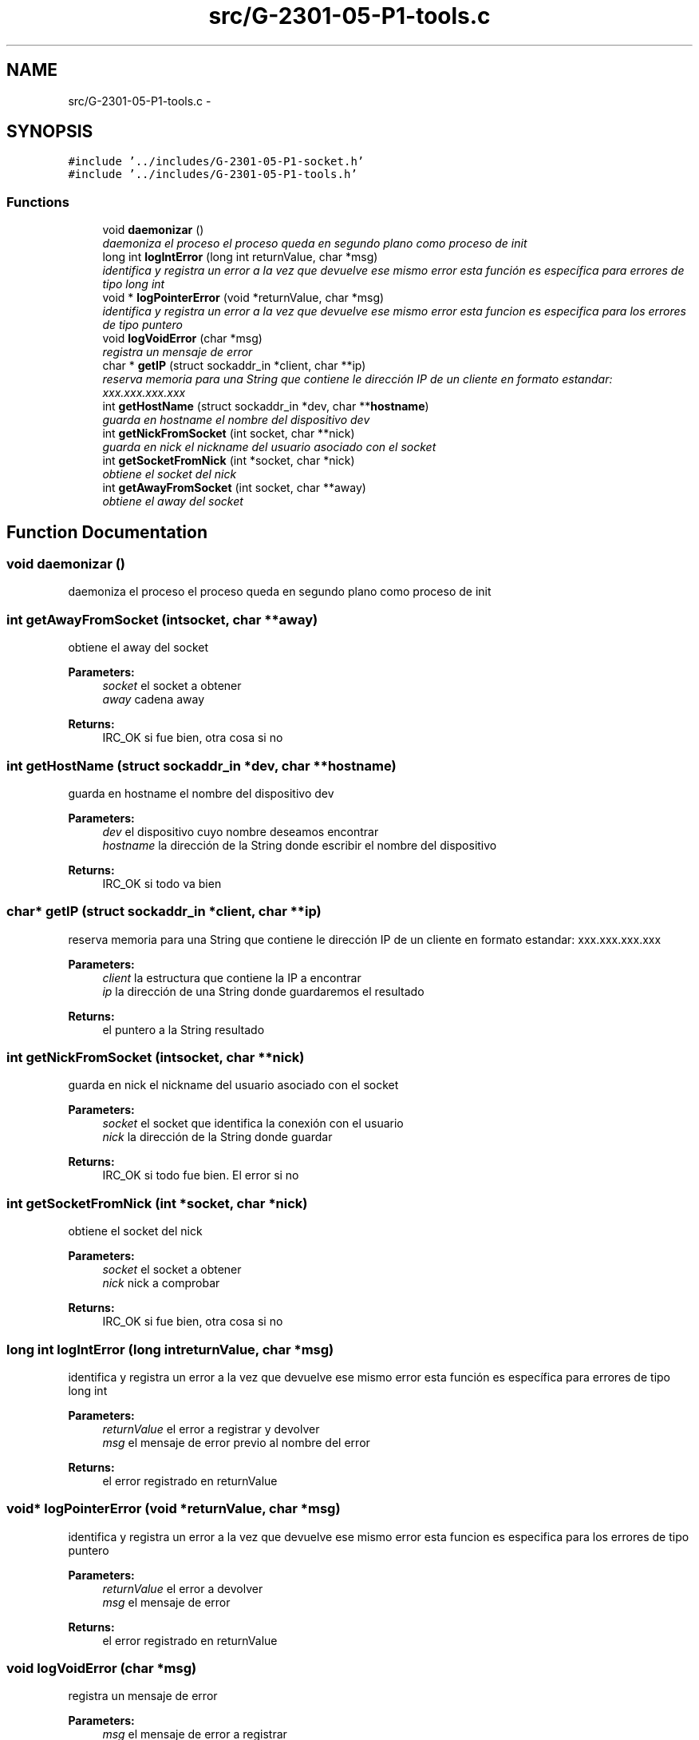 .TH "src/G-2301-05-P1-tools.c" 3 "Sun Mar 12 2017" "REDES2" \" -*- nroff -*-
.ad l
.nh
.SH NAME
src/G-2301-05-P1-tools.c \- 
.SH SYNOPSIS
.br
.PP
\fC#include '\&.\&./includes/G-2301-05-P1-socket\&.h'\fP
.br
\fC#include '\&.\&./includes/G-2301-05-P1-tools\&.h'\fP
.br

.SS "Functions"

.in +1c
.ti -1c
.RI "void \fBdaemonizar\fP ()"
.br
.RI "\fIdaemoniza el proceso el proceso queda en segundo plano como proceso de init \fP"
.ti -1c
.RI "long int \fBlogIntError\fP (long int returnValue, char *msg)"
.br
.RI "\fIidentifica y registra un error a la vez que devuelve ese mismo error esta función es específica para errores de tipo long int \fP"
.ti -1c
.RI "void * \fBlogPointerError\fP (void *returnValue, char *msg)"
.br
.RI "\fIidentifica y registra un error a la vez que devuelve ese mismo error esta funcion es especifica para los errores de tipo puntero \fP"
.ti -1c
.RI "void \fBlogVoidError\fP (char *msg)"
.br
.RI "\fIregistra un mensaje de error \fP"
.ti -1c
.RI "char * \fBgetIP\fP (struct sockaddr_in *client, char **ip)"
.br
.RI "\fIreserva memoria para una String que contiene le dirección IP de un cliente en formato estandar: xxx\&.xxx\&.xxx\&.xxx \fP"
.ti -1c
.RI "int \fBgetHostName\fP (struct sockaddr_in *dev, char **\fBhostname\fP)"
.br
.RI "\fIguarda en hostname el nombre del dispositivo dev \fP"
.ti -1c
.RI "int \fBgetNickFromSocket\fP (int socket, char **nick)"
.br
.RI "\fIguarda en nick el nickname del usuario asociado con el socket \fP"
.ti -1c
.RI "int \fBgetSocketFromNick\fP (int *socket, char *nick)"
.br
.RI "\fIobtiene el socket del nick \fP"
.ti -1c
.RI "int \fBgetAwayFromSocket\fP (int socket, char **away)"
.br
.RI "\fIobtiene el away del socket \fP"
.in -1c
.SH "Function Documentation"
.PP 
.SS "void daemonizar ()"

.PP
daemoniza el proceso el proceso queda en segundo plano como proceso de init 
.SS "int getAwayFromSocket (intsocket, char **away)"

.PP
obtiene el away del socket 
.PP
\fBParameters:\fP
.RS 4
\fIsocket\fP el socket a obtener 
.br
\fIaway\fP cadena away
.RE
.PP
\fBReturns:\fP
.RS 4
IRC_OK si fue bien, otra cosa si no 
.RE
.PP

.SS "int getHostName (struct sockaddr_in *dev, char **hostname)"

.PP
guarda en hostname el nombre del dispositivo dev 
.PP
\fBParameters:\fP
.RS 4
\fIdev\fP el dispositivo cuyo nombre deseamos encontrar 
.br
\fIhostname\fP la dirección de la String donde escribir el nombre del dispositivo
.RE
.PP
\fBReturns:\fP
.RS 4
IRC_OK si todo va bien 
.RE
.PP

.SS "char* getIP (struct sockaddr_in *client, char **ip)"

.PP
reserva memoria para una String que contiene le dirección IP de un cliente en formato estandar: xxx\&.xxx\&.xxx\&.xxx 
.PP
\fBParameters:\fP
.RS 4
\fIclient\fP la estructura que contiene la IP a encontrar 
.br
\fIip\fP la dirección de una String donde guardaremos el resultado
.RE
.PP
\fBReturns:\fP
.RS 4
el puntero a la String resultado 
.RE
.PP

.SS "int getNickFromSocket (intsocket, char **nick)"

.PP
guarda en nick el nickname del usuario asociado con el socket 
.PP
\fBParameters:\fP
.RS 4
\fIsocket\fP el socket que identifica la conexión con el usuario 
.br
\fInick\fP la dirección de la String donde guardar
.RE
.PP
\fBReturns:\fP
.RS 4
IRC_OK si todo fue bien\&. El error si no 
.RE
.PP

.SS "int getSocketFromNick (int *socket, char *nick)"

.PP
obtiene el socket del nick 
.PP
\fBParameters:\fP
.RS 4
\fIsocket\fP el socket a obtener 
.br
\fInick\fP nick a comprobar
.RE
.PP
\fBReturns:\fP
.RS 4
IRC_OK si fue bien, otra cosa si no 
.RE
.PP

.SS "long int logIntError (long intreturnValue, char *msg)"

.PP
identifica y registra un error a la vez que devuelve ese mismo error esta función es específica para errores de tipo long int 
.PP
\fBParameters:\fP
.RS 4
\fIreturnValue\fP el error a registrar y devolver 
.br
\fImsg\fP el mensaje de error previo al nombre del error
.RE
.PP
\fBReturns:\fP
.RS 4
el error registrado en returnValue 
.RE
.PP

.SS "void* logPointerError (void *returnValue, char *msg)"

.PP
identifica y registra un error a la vez que devuelve ese mismo error esta funcion es especifica para los errores de tipo puntero 
.PP
\fBParameters:\fP
.RS 4
\fIreturnValue\fP el error a devolver 
.br
\fImsg\fP el mensaje de error
.RE
.PP
\fBReturns:\fP
.RS 4
el error registrado en returnValue 
.RE
.PP

.SS "void logVoidError (char *msg)"

.PP
registra un mensaje de error 
.PP
\fBParameters:\fP
.RS 4
\fImsg\fP el mensaje de error a registrar 
.RE
.PP

.SH "Author"
.PP 
Generated automatically by Doxygen for REDES2 from the source code\&.
